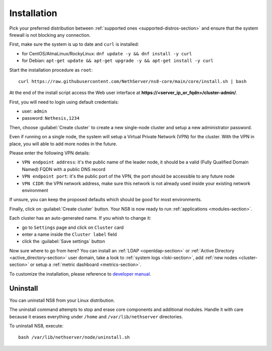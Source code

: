 .. _install-section:

============
Installation
============

.. highlight:: bash

Pick your preferred distribution between :ref:`supported ones <supported-distros-section>` and
ensure that the system firewall is not blocking any connection.

First, make sure the system is up to date and ``curl`` is installed:

* for CentOS/AlmaLinux/RockyLinux: ``dnf update -y && dnf install -y curl``
* for Debian: ``apt-get update && apt-get upgrade -y && apt-get install -y curl``

Start the installation procedure as ``root``: ::

   curl https://raw.githubusercontent.com/NethServer/ns8-core/main/core/install.sh | bash

At the end of the install script access the Web user interface at **https://\<server_ip_or_fqdn\>/cluster-admin/**.

First, you will need to login using default credentials:

* user: ``admin``
* password: ``Nethesis,1234``

Then, choose :guilabel:`Create cluster` to create a new single-node cluster and setup a new administrator password.

Even if running on a single node, the system will setup a Virtual Private Network (VPN) for the cluster.
With the VPN in place, you will able to add more nodes in the future.

Please enter the following VPN details:

* ``VPN endpoint address``: it's the public name of the leader node, it should be a valid (Fully Qualified Domain Named) FQDN with a public DNS record
* ``VPN endpoint port``: it's the public port of the VPN, the port should be accessible to any future node
* ``VPN CIDR``: the VPN network address, make sure this network is not already used inside your existing network environment

If unsure, you can keep the proposed defaults which should be good for most environments.

Finally, click on :guilabel:`Create cluster` button. Your NS8 is now ready to run :ref:`applications <modules-section>`.

Each cluster has an auto-generated name. If you whish to change it:

* go to ``Settings`` page and click on ``Cluster`` card
* enter a name inside the ``Cluster label`` field
* click the :guilabel:`Save settings` button

Now sure where to go from here?
You can install an :ref:`LDAP <openldap-section>` or :ref:`Active Directory <active_directory-section>` user domain,
take a look to :ref:`system logs <loki-section>`, add :ref:`new nodes <cluster-section>` or setup a :ref:`metric dashboard <metrics-section>`.

To customize the installation, please reference to `developer manual <https://nethserver.github.io/ns8-core>`_.

Uninstall
=========

You can uninstall NS8 from your Linux distribution.

The uninstall command attempts to stop and erase core components and additional modules.
Handle it with care because it erases everything under ``/home`` and ``/var/lib/nethserver`` directories.

To uninstall NS8, execute: ::

  bash /var/lib/nethserver/node/uninstall.sh
